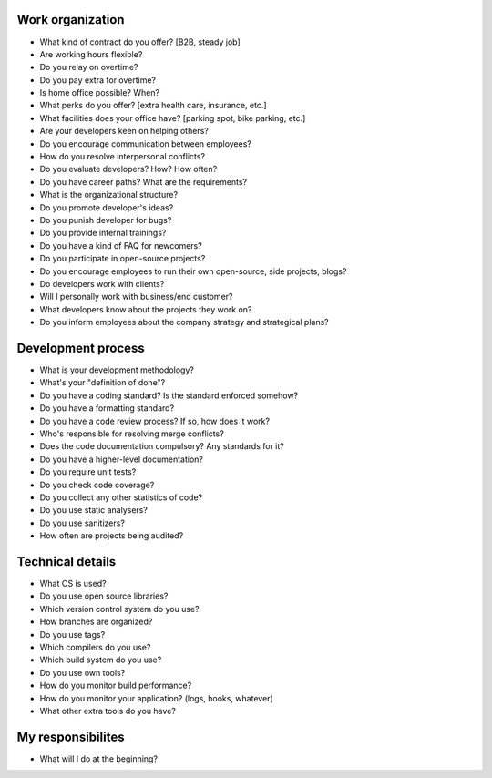 Work organization
=================

* What kind of contract do you offer? [B2B, steady job]
* Are working hours flexible?
* Do you relay on overtime?
* Do you pay extra for overtime?
* Is home office possible? When?
* What perks do you offer? [extra health care, insurance, etc.]
* What facilities does your office have? [parking spot, bike parking, etc.]
* Are your developers keen on helping others?
* Do you encourage communication between employees?
* How do you resolve interpersonal conflicts?
* Do you evaluate developers? How? How often?
* Do you have career paths? What are the requirements?
* What is the organizational structure?
* Do you promote developer's ideas?
* Do you punish developer for bugs?
* Do you provide internal trainings?
* Do you have a kind of FAQ for newcomers?
* Do you participate in open-source projects?
* Do you encourage employees to run their own open-source, side projects, blogs?
* Do developers work with clients? 
* Will I personally work with business/end customer?
* What developers know about the projects they work on?
* Do you inform employees about the company strategy and strategical plans?

Development process
===================

* What is your development methodology?
* What's your "definition of done"?
* Do you have a coding standard? Is the standard enforced somehow?
* Do you have a formatting standard?
* Do you have a code review process? If so, how does it work?
* Who's responsible for resolving merge conflicts?
* Does the code documentation compulsory? Any standards for it?
* Do you have a higher-level documentation?
* Do you require unit tests?
* Do you check code coverage?
* Do you collect any other statistics of code?
* Do you use static analysers?
* Do you use sanitizers?
* How often are projects being audited?

Technical details
=================

* What OS is used?
* Do you use open source libraries?
* Which version control system do you use?
* How branches are organized?
* Do you use tags?
* Which compilers do you use?
* Which build system do you use?
* Do you use own tools?
* How do you monitor build performance?
* How do you monitor your application? (logs, hooks, whatever)
* What other extra tools do you have?


My responsibilites
==================

* What will I do at the beginning?
